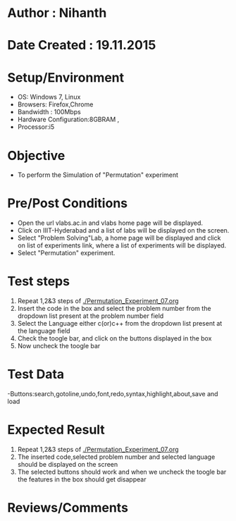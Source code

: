 * Author : Nihanth
* Date Created : 19.11.2015
* Setup/Environment
  - OS: Windows 7, Linux
  - Browsers: Firefox,Chrome
  - Bandwidth : 100Mbps
  - Hardware Configuration:8GBRAM , 
  - Processor:i5
* Objective
  - To perform the Simulation of "Permutation" experiment
* Pre/Post Conditions
  - Open the url vlabs.ac.in and vlabs home page will be displayed.
  - Click on IIIT-Hyderabad and a list of labs will be displayed on
    the screen.
  - Select "Problem Solving"Lab, a home page will be displayed and
    click on list of experiments link, where a list of experiments
    will be displayed.
  - Select "Permutation" experiment.
* Test steps
  1. Repeat 1,2&3 steps of [[./Permutation_Experiment_07.org]] 
  2. Insert the code in the box and select the problem number from the dropdown list present at the problem number field
  3. Select the Language either c(or)c++ from the dropdown list present at the language field
  4. Check the toogle bar, and click on the buttons displayed in the box
  5. Now uncheck the toogle bar
* Test Data
   -Buttons:search,gotoline,undo,font,redo,syntax,highlight,about,save and load
* Expected Result
  1. Repeat 1,2&3 steps of [[./Permutation_Experiment_07.org]]
  2. The inserted code,selected problem number and selected language should be displayed on the screen
  5. The selected buttons should work and when we uncheck the toogle bar the features in the box should get disappear
* Reviews/Comments
